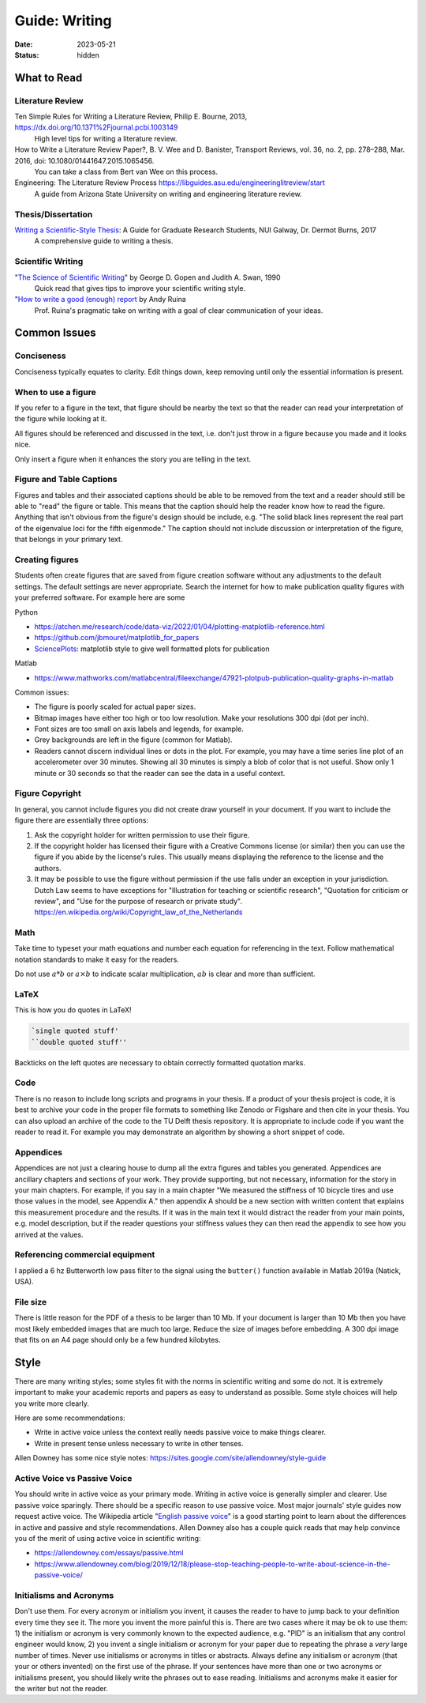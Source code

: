 ==============
Guide: Writing
==============

:date: 2023-05-21
:status: hidden

What to Read
============

Literature Review
-----------------

Ten Simple Rules for Writing a Literature Review, Philip E. Bourne, 2013, https://dx.doi.org/10.1371%2Fjournal.pcbi.1003149
   High level tips for writing a literature review.
How to Write a Literature Review Paper?, B. V. Wee and D. Banister, Transport Reviews, vol. 36, no. 2, pp. 278–288, Mar. 2016, doi: 10.1080/01441647.2015.1065456.
   You can take a class from Bert van Wee on this process.
Engineering: The Literature Review Process https://libguides.asu.edu/engineeringlitreview/start
   A guide from Arizona State University on writing and engineering literature
   review.

Thesis/Dissertation
-------------------

`Writing a Scientific-Style Thesis`_: A Guide for Graduate Research Students, NUI Galway, Dr. Dermot Burns, 2017
   A comprehensive guide to writing a thesis.

Scientific Writing
------------------

"`The Science of Scientific Writing <https://www.usenix.org/sites/default/files/gopen_and_swan_science_of_scientific_writing.pdf>`_" by George D. Gopen and Judith A. Swan, 1990
   Quick read that gives tips to improve your scientific writing style.
"`How to write a good (enough) report <http://ruina.tam.cornell.edu/research/joining/Practical_Writing_advice.html>`_ by Andy Ruina
   Prof. Ruina's pragmatic take on writing with a goal of clear communication
   of your ideas.

.. _Writing a Scientific-Style Thesis: https://www.nuigalway.ie/media/graduatestudies/files/writingascientificstylethesis/writing_a_scientific_thesis.pdf
.. _Guide to Writing a Literature Review for Science and Technology Students: https://lancaster.libguides.com/engineering/literaturereview

Common Issues
=============

Conciseness
-----------

Conciseness typically equates to clarity. Edit things down, keep removing until
only the essential information is present.

When to use a figure
--------------------

If you refer to a figure in the text, that figure should be nearby the text so
that the reader can read your interpretation of the figure while looking at it.

All figures should be referenced and discussed in the text, i.e. don't just
throw in a figure because you made and it looks nice.

Only insert a figure when it enhances the story you are telling in the text.

Figure and Table Captions
-------------------------

Figures and tables and their associated captions should be able to be removed
from the text and a reader should still be able to "read" the figure or table.
This means that the caption should help the reader know how to read the figure.
Anything that isn't obvious from the figure's design should be include, e.g.
"The solid black lines represent the real part of the eigenvalue loci for the
fifth eigenmode." The caption should not include discussion or interpretation
of the figure, that belongs in your primary text.

Creating figures
----------------

Students often create figures that are saved from figure creation software
without any adjustments to the default settings. The default settings are never
appropriate. Search the internet for how to make publication quality figures
with your preferred software. For example here are some

Python

- https://atchen.me/research/code/data-viz/2022/01/04/plotting-matplotlib-reference.html
- https://github.com/jbmouret/matplotlib_for_papers
- `SciencePlots <https://github.com/garrettj403/SciencePlots>`_: matplotlib
  style to give well formatted plots for publication

Matlab

- https://www.mathworks.com/matlabcentral/fileexchange/47921-plotpub-publication-quality-graphs-in-matlab

Common issues:

- The figure is poorly scaled for actual paper sizes.
- Bitmap images have either too high or too low resolution. Make your
  resolutions 300 dpi (dot per inch).
- Font sizes are too small on axis labels and legends, for example.
- Grey backgrounds are left in the figure (common for Matlab).
- Readers cannot discern individual lines or dots in the plot. For example, you
  may have a time series line plot of an accelerometer over 30 minutes. Showing
  all 30 minutes is simply a blob of color that is not useful. Show only 1
  minute or 30 seconds so that the reader can see the data in a useful context.

Figure Copyright
----------------

In general, you cannot include figures you did not create draw yourself in your
document. If you want to include the figure there are essentially three
options:

1. Ask the copyright holder for written permission to use their figure.
2. If the copyright holder has licensed their figure with a Creative Commons
   license (or similar) then you can use the figure if you abide by the
   license's rules. This usually means displaying the reference to the license
   and the authors.
3. It may be possible to use the figure without permission if the use falls
   under an exception in your jurisdiction. Dutch Law seems to have exceptions
   for "Illustration for teaching or scientific research", "Quotation for
   criticism or review", and "Use for the purpose of research or private
   study". https://en.wikipedia.org/wiki/Copyright_law_of_the_Netherlands

Math
----

Take time to typeset your math equations and number each equation for
referencing in the text. Follow mathematical notation standards to make it easy
for the readers.

Do not use :math:`a*b` or :math:`a\times b` to indicate scalar multiplication,
:math:`ab` is clear and more than sufficient.

LaTeX
-----

This is how you do quotes in LaTeX!

.. code-block:: latex

   `single quoted stuff'
   ``double quoted stuff''

Backticks on the left quotes are necessary to obtain correctly formatted
quotation marks.

Code
----

There is no reason to include long scripts and programs in your thesis. If a
product of your thesis project is code, it is best to archive your code in the
proper file formats to something like Zenodo or Figshare and then cite in your
thesis. You can also upload an archive of the code to the TU Delft thesis
repository. It is appropriate to include code if you want the reader to read
it. For example you may demonstrate an algorithm by showing a short snippet of
code.

Appendices
----------

Appendices are not just a clearing house to dump all the extra figures and
tables you generated. Appendices are ancillary chapters and sections of your
work. They provide supporting, but not necessary, information for the story in
your main chapters. For example, if you say in a main chapter "We measured the
stiffness of 10 bicycle tires and use those values in the model, see Appendix
A." then appendix A should be a new section with written content that explains
this measurement procedure and the results. If it was in the main text it would
distract the reader from your main points, e.g. model description, but if the
reader questions your stiffness values they can then read the appendix to see
how you arrived at the values.

Referencing commercial equipment
--------------------------------

I applied a 6 hz Butterworth low pass filter to the signal using the
``butter()`` function available in Matlab 2019a (Natick, USA).

File size
---------

There is little reason for the PDF of a thesis to be larger than 10 Mb. If your
document is larger than 10 Mb then you have most likely embedded images that
are much too large. Reduce the size of images before embedding. A 300 dpi image
that fits on an A4 page should only be a few hundred kilobytes.

Style
=====

There are many writing styles; some styles fit with the norms in scientific
writing and some do not. It is extremely important to make your academic
reports and papers as easy to understand as possible. Some style choices will
help you write more clearly.

Here are some recommendations:

- Write in active voice unless the context really needs passive voice to make
  things clearer.
- Write in present tense unless necessary to write in other tenses.

Allen Downey has some nice style notes: https://sites.google.com/site/allendowney/style-guide

Active Voice vs Passive Voice
-----------------------------

You should write in active voice as your primary mode. Writing in active voice
is generally simpler and clearer. Use passive voice sparingly. There should be
a specific reason to use passive voice. Most major journals' style guides now
request active voice. The Wikipedia article "`English passive voice`_"  is a
good starting point to learn about the differences in active and passive and
style recommendations. Allen Downey also has a couple quick reads that may help
convince you of the merit of using active voice in scientific writing:

- https://allendowney.com/essays/passive.html
- https://www.allendowney.com/blog/2019/12/18/please-stop-teaching-people-to-write-about-science-in-the-passive-voice/

.. _English passive voice: https://en.wikipedia.org/wiki/English_passive_voice

Initialisms and Acronyms
------------------------

Don't use them. For every acronym or initialism you invent, it causes the
reader to have to jump back to your definition every time they see it. The more
you invent the more painful this is. There are two cases where it may be ok to
use them: 1) the initialism or acronym is very commonly known to the expected
audience, e.g.  "PID" is an initialism that any control engineer would know, 2)
you invent a single initialism or acronym for your paper due to repeating the
phrase a *very* large number of times. Never use initialisms or acronyms in
titles or abstracts.  Always define any initialism or acronym (that your or
others invented) on the first use of the phrase. If your sentences have more
than one or two acronyms or initialisms present, you should likely write the
phrases out to ease reading. Initialisms and acronyms make it easier for the
writer but not the reader.
